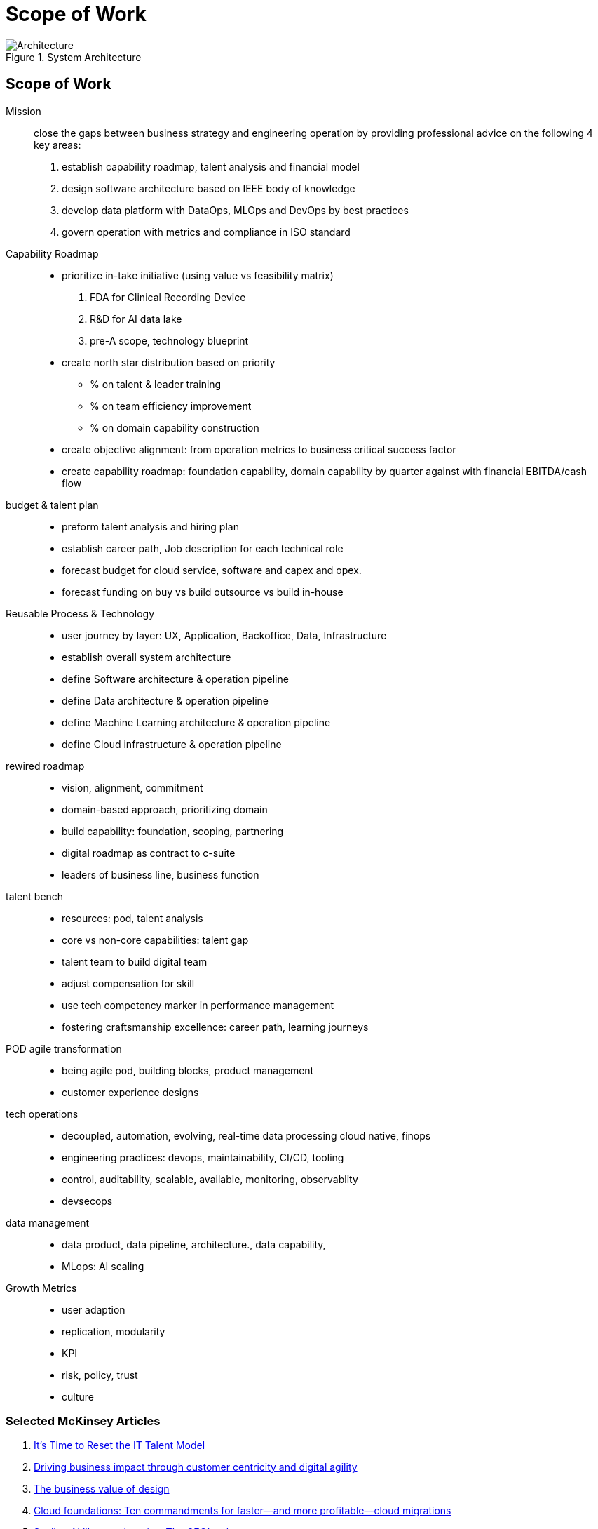 = Scope of Work
:navtitle: Scope of Work

.System Architecture
image::architecture.svg[Architecture]

== Scope of Work

Mission::
close the gaps between business strategy and engineering operation by providing professional advice on the following 4 key areas:
. establish capability roadmap, talent analysis and financial model
. design software architecture based on IEEE body of knowledge
. develop data platform with DataOps, MLOps and DevOps by best practices
. govern operation with metrics and compliance in ISO standard

Capability Roadmap::
* prioritize in-take initiative (using value vs feasibility matrix)
    . FDA for Clinical Recording Device
    . R&D for AI data lake
    . pre-A scope, technology blueprint
* create north star distribution based on priority
** % on talent & leader training
** % on team efficiency improvement
** % on domain capability construction
* create objective alignment: from operation metrics to business critical success factor
* create capability roadmap: foundation capability, domain capability by quarter against with financial EBITDA/cash flow

budget & talent plan::
* preform talent analysis and hiring plan
* establish career path, Job description for each technical role
* forecast budget for cloud service, software and capex and opex.
* forecast funding on buy vs build outsource vs build in-house

Reusable Process & Technology::
* user journey by layer: UX, Application, Backoffice, Data, Infrastructure
* establish overall system architecture
* define Software architecture & operation pipeline
* define Data architecture & operation pipeline
* define Machine Learning architecture & operation pipeline
* define Cloud infrastructure & operation pipeline


rewired roadmap::
- vision, alignment, commitment
- domain-based approach, prioritizing domain
- build capability: foundation, scoping, partnering
- digital roadmap as contract to c-suite
- leaders of business line, business function

talent bench::
- resources: pod, talent analysis
- core vs non-core capabilities: talent gap
- talent team to build digital team
- adjust compensation for skill
- use tech competency marker in performance management
- fostering craftsmanship excellence: career path, learning journeys

POD agile transformation::
- being agile pod, building blocks, product management
- customer experience designs

tech operations::
- decoupled, automation, evolving, real-time data processing cloud native, finops
- engineering practices: devops, maintainability, CI/CD, tooling
- control, auditability, scalable, available, monitoring, observablity
- devsecops

data management::
- data product, data pipeline, architecture., data capability,
- MLops: AI scaling

Growth Metrics::
- user adaption
- replication, modularity
- KPI
- risk, policy, trust
- culture



=== Selected McKinsey Articles
. https://sloanreview.mit.edu/article/its-time-to-reset-the-it-talent-model/[It’s Time to Reset the IT Talent Model]
. https://www.mckinsey.com/capabilities/mckinsey-digital/our-insights/driving-business-impact-through-customer-centricity-and-digital-agility[Driving business impact through customer centricity and digital agility]
. https://www.mckinsey.com/capabilities/mckinsey-design/our-insights/the-business-value-of-design[The business value of design]
. https://www.mckinsey.com/capabilities/mckinsey-digital/our-insights/cloud-foundations-ten-commandments-for-faster-and-more-profitable-cloud-migrations[Cloud foundations: Ten commandments for faster—and more profitable—cloud migrations]
. https://www.mckinsey.com/capabilities/quantumblack/our-insights/scaling-ai-like-a-tech-native-the-ceos-role[Scaling AI like a tech native: The CEO’s role]
. https://www.mckinsey.com/capabilities/mckinsey-digital/our-insights/how-to-build-a-data-architecture-to-drive-innovation-today-and-tomorrow[How to build a data architecture to drive innovation—today and tomorrow]
. https://www.mckinsey.com/capabilities/mckinsey-digital/our-insights/why-digital-strategies-fail[Why digital strategies fail]
. https://www.mckinsey.com/capabilities/mckinsey-digital/our-insights/digital-transformation-on-the-ceo-agenda[Digital transformation on the CEO agenda]
. https://www.mckinsey.com/capabilities/people-and-organizational-performance/our-insights/successful-transformations[Losing from day one: Why even successful transformations fall short]
. https://www.mckinsey.com/capabilities/mckinsey-digital/our-insights/the-new-digital-edge-rethinking-strategy-for-the-postpandemic-era[The new digital edge: Rethinking strategy for the postpandemic era]
. https://www.mckinsey.com/capabilities/mckinsey-digital/our-insights/mining-for-tech-talent-gold-seven-ways-to-find-and-keep-diverse-talent[Mining for tech-talent gold: Seven ways to find and keep diverse talent]



